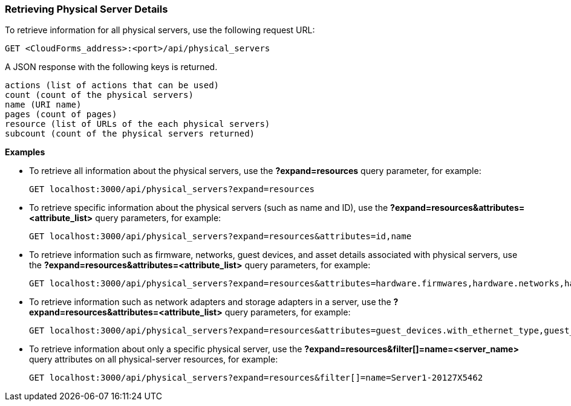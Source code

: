 === Retrieving Physical Server Details

To retrieve information for all physical servers, use the following request URL:
-----------------------------------------------------
GET <CloudForms_address>:<port>/api/physical_servers
-----------------------------------------------------

A JSON response with the following keys is returned.
------------------------------------------------------
actions (list of actions that can be used)
count (count of the physical servers)
name (URI name)
pages (count of pages)
resource (list of URLs of the each physical servers) 
subcount (count of the physical servers returned) 
------------------------------------------------------

*Examples*

* To retrieve all information about the physical servers, use the *?expand=resources* query parameter, for example:
+
--------------------------------------------------------
GET localhost:3000/api/physical_servers?expand=resources
--------------------------------------------------------
* To retrieve specific information about the physical servers (such as name and ID), use the *?expand=resources&attributes=<attribute_list>* query parameters, for example:
+
---------------------------------------------------------------------------
GET localhost:3000/api/physical_servers?expand=resources&attributes=id,name
---------------------------------------------------------------------------
* To retrieve information such as firmware, networks, guest devices, and asset details associated with physical servers, use the *?expand=resources&attributes=<attribute_list>* query parameters, for example: 
+
-----------------------------------------------------------------------------------
GET localhost:3000/api/physical_servers?expand=resources&attributes=hardware.firmwares,hardware.networks,hardware.guest_devices,hardware.assets_details
-----------------------------------------------------------------------------------
* To retrieve information such as network adapters and storage adapters in a server, use the *?expand=resources&attributes=<attribute_list>* query parameters, for example: 
+
-----------------------------------------------------------------------------------
GET localhost:3000/api/physical_servers?expand=resources&attributes=guest_devices.with_ethernet_type,guest_devices.with_storage_type
-----------------------------------------------------------------------------------
* To retrieve information about only a specific physical server, use the *?expand=resources&filter[]=name=<server_name>* query attributes on all physical-server resources, for example:
+
------------------------------------------------------------------------------------------
GET localhost:3000/api/physical_servers?expand=resources&filter[]=name=Server1-20127X5462
------------------------------------------------------------------------------------------
